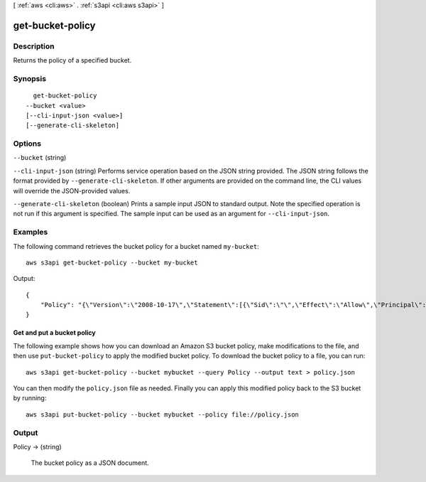 [ :ref:`aws <cli:aws>` . :ref:`s3api <cli:aws s3api>` ]

.. _cli:aws s3api get-bucket-policy:


*****************
get-bucket-policy
*****************



===========
Description
===========

Returns the policy of a specified bucket.

========
Synopsis
========

::

    get-bucket-policy
  --bucket <value>
  [--cli-input-json <value>]
  [--generate-cli-skeleton]




=======
Options
=======

``--bucket`` (string)


``--cli-input-json`` (string)
Performs service operation based on the JSON string provided. The JSON string follows the format provided by ``--generate-cli-skeleton``. If other arguments are provided on the command line, the CLI values will override the JSON-provided values.

``--generate-cli-skeleton`` (boolean)
Prints a sample input JSON to standard output. Note the specified operation is not run if this argument is specified. The sample input can be used as an argument for ``--cli-input-json``.



========
Examples
========

The following command retrieves the bucket policy for a bucket named ``my-bucket``::

  aws s3api get-bucket-policy --bucket my-bucket

Output::

  {
      "Policy": "{\"Version\":\"2008-10-17\",\"Statement\":[{\"Sid\":\"\",\"Effect\":\"Allow\",\"Principal\":\"*\",\"Action\":\"s3:GetObject\",\"Resource\":\"arn:aws:s3:::my-bucket/*\"},{\"Sid\":\"\",\"Effect\":\"Deny\",\"Principal\":\"*\",\"Action\":\"s3:GetObject\",\"Resource\":\"arn:aws:s3:::my-bucket/secret/*\"}]}"
  }

Get and put a bucket policy
---------------------------

The following example shows how you can download an Amazon S3 bucket policy,
make modifications to the file, and then use ``put-bucket-policy`` to
apply the modified bucket policy.  To download the bucket policy to a file,
you can run::

  aws s3api get-bucket-policy --bucket mybucket --query Policy --output text > policy.json

You can then modify the ``policy.json`` file as needed.  Finally you can apply
this modified policy back to the S3 bucket by running::

  aws s3api put-bucket-policy --bucket mybucket --policy file://policy.json


======
Output
======

Policy -> (string)

  The bucket policy as a JSON document.

  

